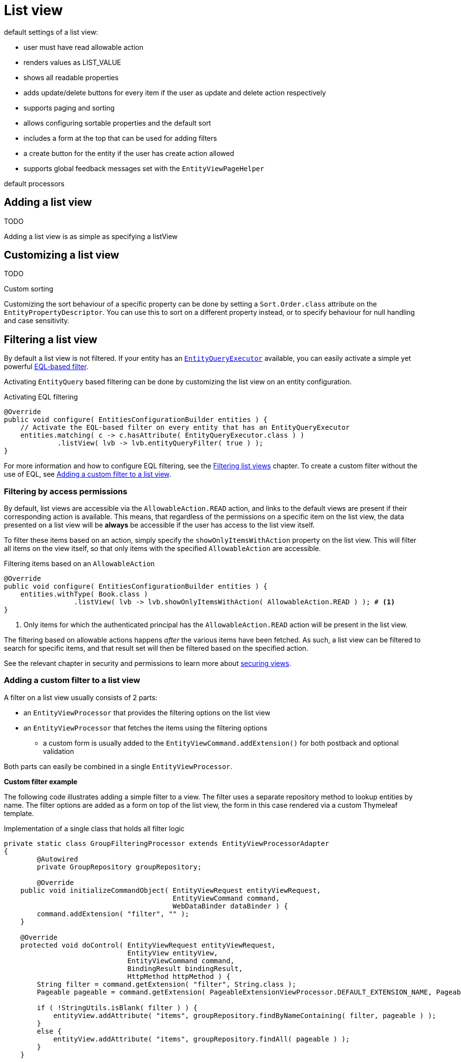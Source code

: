 [[list-view]]
= List view
:chapter-number: 0

default settings of a list view:

- user must have read allowable action
- renders values as LIST_VALUE
- shows all readable properties
- adds update/delete buttons for every item if the user as update and delete action respectively
- supports paging and sorting
- allows configuring sortable properties and the default sort
- includes a form at the top that can be used for adding filters
- a create button for the entity if the user has create action allowed
- supports global feedback messages set with the `EntityViewPageHelper`

default processors

== Adding a list view
TODO

Adding a list view is as simple as specifying a listView
////
- configure listviewentityfactorybuilder with specific name
- cfr normal listview
- link to list view using entityviewlinks to listview with viewname
////

== Customizing a list view

////
- customize sortabletablebuilder
-
- customize header?
////
TODO

.Custom sorting
Customizing the sort behaviour of a specific property can be done by setting a `Sort.Order.class` attribute on the `EntityPropertyDescriptor`.
You can use this to sort on a different property instead, or to specify behaviour for null handling and case sensitivity.

[[list-view-filter]]
== Filtering a list view

By default a list view is not filtered.
If your entity has an <<entity-query-executor,`EntityQueryExecutor`>> available, you can easily activate a simple yet powerful <<entity-query-language-eql,EQL-based filter>>.

Activating `EntityQuery` based filtering can be done by customizing the list view on an entity configuration.

.Activating EQL filtering
[source,java,indent=0]
[subs="verbatim,quotes,attributes"]
----
@Override
public void configure( EntitiesConfigurationBuilder entities ) {
    // Activate the EQL-based filter on every entity that has an EntityQueryExecutor
    entities.matching( c -> c.hasAttribute( EntityQueryExecutor.class ) )
             .listView( lvb -> lvb.entityQueryFilter( true ) );
}
----

For more information and how to configure EQL filtering, see the xref::entity-query/filtering-list-views.adoc[Filtering list views] chapter.
To create a custom filter without the use of EQL, see <<entity-list-view-custom-filter, Adding a custom filter to a list view>>.

[[filter-by-access]]
=== Filtering by access permissions

By default, list views are accessible via the `AllowableAction.READ` action, and links to the default views are present if their corresponding action is available.
This means, that regardless of the permissions on a specific item on the list view, the data presented on a list view will be *always* be accessible if the user has access to the list view itself.

To filter these items based on an action, simply specify the `showOnlyItemsWithAction` property on the list view.
This will filter all items on the view itself, so that only items with the specified `AllowableAction` are accessible.

.Filtering items based on an `AllowableAction`
[source,java,indent=0]
----
@Override
public void configure( EntitiesConfigurationBuilder entities ) {
    entities.withType( Book.class )
                 .listView( lvb -> lvb.showOnlyItemsWithAction( AllowableAction.READ ) ); # <1>
}
----
<1> Only items for which the authenticated principal has the `AllowableAction.READ` action will be present in the list view.

The filtering based on allowable actions happens _after_ the various items have been fetched.
As such, a list view can be filtered to search for specific items, and that result set will then be filtered based on the specified action.

See the relevant chapter in security and permissions to learn more about xref:building-views/security-and-permissions.adoc#securing-views[securing views].

[[entity-list-view-custom-filter]]
=== Adding a custom filter to a list view

A filter on a list view usually consists of 2 parts:

* an `EntityViewProcessor` that provides the filtering options on the list view
* an `EntityViewProcessor` that fetches the items using the filtering options
** a custom form is usually added to the `EntityViewCommand.addExtension()` for both postback and optional validation

Both parts can easily be combined in a single `EntityViewProcessor`.

*Custom filter example*

The following code illustrates adding a simple filter to a view.
The filter uses a separate repository method to lookup entities by name.
The filter options are added as a form on top of the list view, the form in this case rendered via a custom Thymeleaf template.

.Implementation of a single class that holds all filter logic
[source,java,indent=0]
[subs="verbatim,quotes,attributes"]
----
private static class GroupFilteringProcessor extends EntityViewProcessorAdapter
{
	@Autowired
	private GroupRepository groupRepository;

	@Override
    public void initializeCommandObject( EntityViewRequest entityViewRequest,
                                         EntityViewCommand command,
                                         WebDataBinder dataBinder ) {
        command.addExtension( "filter", "" );
    }

    @Override
    protected void doControl( EntityViewRequest entityViewRequest,
                              EntityView entityView,
                              EntityViewCommand command,
                              BindingResult bindingResult,
                              HttpMethod httpMethod ) {
        String filter = command.getExtension( "filter", String.class );
        Pageable pageable = command.getExtension( PageableExtensionViewProcessor.DEFAULT_EXTENSION_NAME, Pageable.class );

        if ( !StringUtils.isBlank( filter ) ) {
            entityView.addAttribute( "items", groupRepository.findByNameContaining( filter, pageable ) );
        }
        else {
            entityView.addAttribute( "items", groupRepository.findAll( pageable ) );
        }
    }

    @Override
    protected void postRender( EntityViewRequest entityViewRequest,
                               EntityView entityView,
                               ContainerViewElement container,
                               ViewElementBuilderContext builderContext ) {
        Optional<ContainerViewElement> header = find( container, "entityListForm-header", ContainerViewElement.class );
        header.ifPresent(
                h -> {
                    Optional<NodeViewElement> actions
                            = find( h, "entityListForm-header-actions", NodeViewElement.class );
                    actions.ifPresent( a -> a.addCssClass( "pull-right" ) );

                    h.addChild( new TemplateViewElement( "th/entityModuleTest/filters :: filterForm" ) );
                }
        );
    }
}
----

.Custom Thymeleaf template that builds the form
[source,xml,indent=0]
[subs="verbatim,quotes,attributes"]
----
<fragments xmlns:th="http://www.w3.org/1999/xhtml">
    <div class="list-header form form-inline" th:fragment="filterForm">
        <div class="form-group">
            <label for="group-name-filter">Filter by name:</label>
            <input id="group-name-filter" name="extensions[filter]" th:value="${entityViewCommand.extensions['filter']}" type="text" class="form-control" />
        </div>
        <input type="submit" class="btn btn-default" value="Apply filter" />
    </div>
</fragments>
----

.Registration of the custom filter on the list view
[source,java,indent=0]
[subs="verbatim,quotes,attributes"]
----
@Override
public void configure( EntitiesConfigurationBuilder entities ) {
    entities.withType( Group.class )
        .listView( lvb -> lvb
            .entityQueryFilter( false )           // optional - disable the previously activated entity query filter
            .filter( groupFilteringProcessor() )  // register the custom filter
        );
}
----

== List summary view

It is possible to activate a detail view inline in a list view.
If the `EntityConfiguration` or `EntityAssociation` has a view named *listSummaryView* a summary pane will automatically become available when clicking on the item row in the table.
The summary pane itself is rendered by fetching the _content_ fragment of the page using xref:across:across-web:web-views/partial-rendering.adoc[partial rendering] and ajax.

[source,java,indent=0]
[subs="verbatim,quotes,attributes"]
----
@Override
public void configure( EntitiesConfigurationBuilder entities ) {
    // Activate a summary view in the main user results table using a custom Thymeleaf template
    entities.withType( User.class )
        .view( EntityView.SUMMARY_VIEW_NAME, vb -> vb.template( "th/myModule/userSummary" ) );
}
----